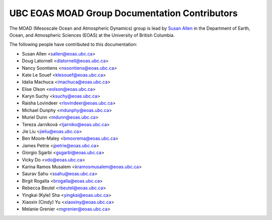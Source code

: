 .. _CONTRIBUTORS:

**********************************************
UBC EOAS MOAD Group Documentation Contributors
**********************************************

The MOAD
(Mesoscale Ocean and Atmospheric Dynamics)
group is lead by `Susan Allen`_ in the Department of Earth, Ocean,
and Atmospheric Sciences (EOAS) at the University of British Columbia.

.. _Susan Allen: https://www.eoas.ubc.ca/~sallen/

The following people have contributed to this documentation:

* Susan Allen <sallen@eoas.ubc.ca>
* Doug Latornell <dlatornell@eoas.ubc.ca>
* Nancy Soontiens <nsoontiens@eoas.ubc.ca>
* Kate Le Souef <klesouef@eoas.ubc.ca>
* Idalia Machuca <imachuca@eoas.ubc.ca>
* Elise Olson <eolson@eoas.ubc.ca>
* Karyn Suchy <ksuchy@eoas.ubc.ca>
* Raisha Lovindeer <rlovindeer@eoas.ubc.ca>
* Michael Dunphy <mdunphy@eoas.ubc.ca>
* Muriel Dunn <mdunn@eoas.ubc.ca>
* Tereza Jarníková <tjarniko@eoas.ubc.ca>
* Jie Liu <jieliu@eoas.ubc.ca>
* Ben Moore-Maley <bmoorema@eoas.ubc.ca>
* James Petrie <jpetrie@eoas.ubc.ca>
* Giorgio Sgarbi <gsgarbi@eoas.ubc.ca>
* Vicky Do <vdo@eoas.ubc.ca>
* Karina Ramos Musalem <kramosmusalem@eoas.ubc.ca>
* Saurav Sahu <ssahu@eoas.ubc.ca>
* Birgit Rogalla <brogalla@eoas.ubc.ca>
* Rebecca Beutel <rbeutel@eoas.ubc.ca>
* Yingkai (Kyle) Sha <yingkai@eoas.ubc.ca>
* Xiaoxin (Cindy) Yu <xiaoxiny@eoas.ubc.ca>
* Melanie Grenier <mgrenier@eoas.ubc.ca>
